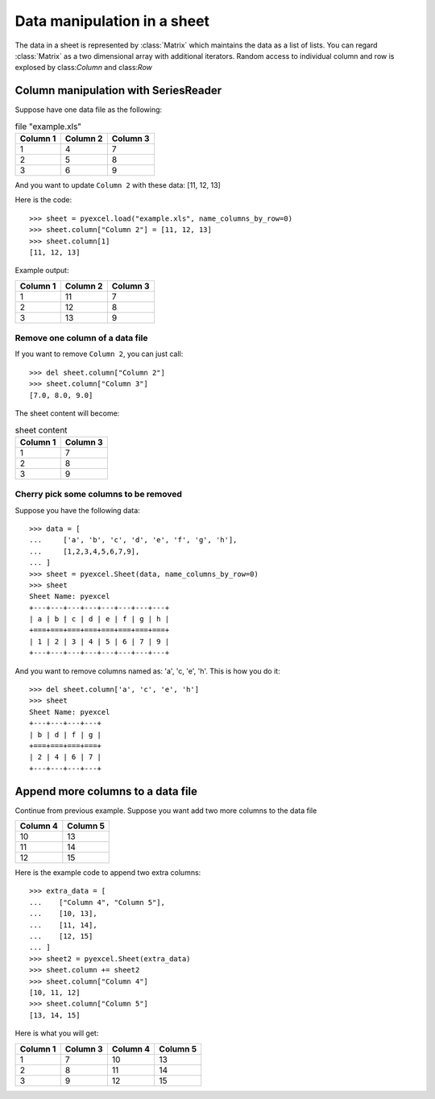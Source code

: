 Data manipulation in a sheet
============================

The data in a sheet is represented by :class:`Matrix` which maintains the data as a list of lists. You can regard :class:`Matrix` as a two dimensional array with additional iterators. Random access to individual column and row is explosed by class:`Column` and class:`Row` 

Column manipulation with SeriesReader
-------------------------------------

Suppose have one data file as the following:

.. table:: file "example.xls"

    ======== ======== ========
    Column 1 Column 2 Column 3
    ======== ======== ========
    1        4        7
    2        5        8
    3        6        9
    ======== ======== ========

.. testcode::
   :hide:

   >>> import pyexcel
   >>> data = [
   ...      ["Column 1", "Column 2", "Column 3"],
   ...      [1, 4, 7],
   ...      [2, 5, 8],
   ...      [3, 6, 9]
   ...  ]
   >>> s = pyexcel.Sheet(data)
   >>> s.save_as("example.xls")

	
And you want to update ``Column 2`` with these data: [11, 12, 13]

Here is the code::

   >>> sheet = pyexcel.load("example.xls", name_columns_by_row=0)
   >>> sheet.column["Column 2"] = [11, 12, 13]
   >>> sheet.column[1]
   [11, 12, 13]

Example output:

======== ======== ========
Column 1 Column 2 Column 3
======== ======== ========
1        11       7
2        12       8
3        13       9
======== ======== ========

Remove one column of a data file
*********************************

If you want to remove ``Column 2``, you can just call::

   >>> del sheet.column["Column 2"]
   >>> sheet.column["Column 3"]
   [7.0, 8.0, 9.0]

The sheet content will become:

.. table:: sheet content

    ======== ========
    Column 1 Column 3
    ======== ========
    1        7
    2        8
    3        9
    ======== ========

Cherry pick some columns to be removed
***************************************

Suppose you have the following data::

     >>> data = [
     ...     ['a', 'b', 'c', 'd', 'e', 'f', 'g', 'h'],
     ...     [1,2,3,4,5,6,7,9],
     ... ]
     >>> sheet = pyexcel.Sheet(data, name_columns_by_row=0)
     >>> sheet
     Sheet Name: pyexcel
     +---+---+---+---+---+---+---+---+
     | a | b | c | d | e | f | g | h |
     +===+===+===+===+===+===+===+===+
     | 1 | 2 | 3 | 4 | 5 | 6 | 7 | 9 |
     +---+---+---+---+---+---+---+---+

And you want to remove columns named as: 'a', 'c, 'e', 'h'. This is how you do it::

     >>> del sheet.column['a', 'c', 'e', 'h']
     >>> sheet
     Sheet Name: pyexcel
     +---+---+---+---+
     | b | d | f | g |
     +===+===+===+===+
     | 2 | 4 | 6 | 7 |
     +---+---+---+---+


Append more columns to a data file
------------------------------------

Continue from previous example. Suppose you want add two more columns to the data file

======== ========
Column 4 Column 5
======== ========
10       13
11       14
12       15
======== ========

Here is the example code to append two extra columns::

    >>> extra_data = [
    ...    ["Column 4", "Column 5"],
    ...    [10, 13],
    ...    [11, 14],
    ...    [12, 15]
    ... ]
    >>> sheet2 = pyexcel.Sheet(extra_data)
    >>> sheet.column += sheet2
    >>> sheet.column["Column 4"]
    [10, 11, 12]
    >>> sheet.column["Column 5"]
    [13, 14, 15]

Here is what you will get:

======== ======== ======== ========
Column 1 Column 3 Column 4 Column 5
======== ======== ======== ========
1        7        10       13       
2        8        11       14       
3        9        12       15       
======== ======== ======== ========

